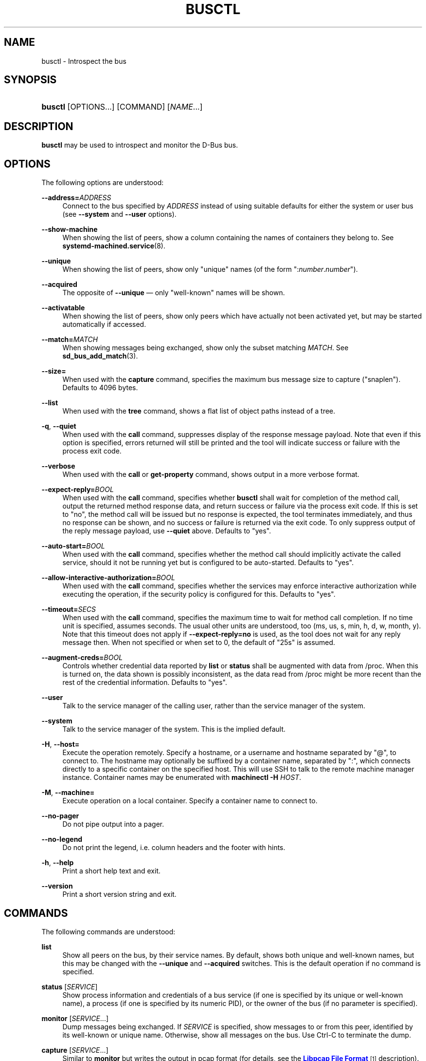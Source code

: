 '\" t
.TH "BUSCTL" "1" "" "systemd 236" "busctl"
.\" -----------------------------------------------------------------
.\" * Define some portability stuff
.\" -----------------------------------------------------------------
.\" ~~~~~~~~~~~~~~~~~~~~~~~~~~~~~~~~~~~~~~~~~~~~~~~~~~~~~~~~~~~~~~~~~
.\" http://bugs.debian.org/507673
.\" http://lists.gnu.org/archive/html/groff/2009-02/msg00013.html
.\" ~~~~~~~~~~~~~~~~~~~~~~~~~~~~~~~~~~~~~~~~~~~~~~~~~~~~~~~~~~~~~~~~~
.ie \n(.g .ds Aq \(aq
.el       .ds Aq '
.\" -----------------------------------------------------------------
.\" * set default formatting
.\" -----------------------------------------------------------------
.\" disable hyphenation
.nh
.\" disable justification (adjust text to left margin only)
.ad l
.\" -----------------------------------------------------------------
.\" * MAIN CONTENT STARTS HERE *
.\" -----------------------------------------------------------------
.SH "NAME"
busctl \- Introspect the bus
.SH "SYNOPSIS"
.HP \w'\fBbusctl\fR\ 'u
\fBbusctl\fR [OPTIONS...] [COMMAND] [\fINAME\fR...]
.SH "DESCRIPTION"
.PP
\fBbusctl\fR
may be used to introspect and monitor the D\-Bus bus\&.
.SH "OPTIONS"
.PP
The following options are understood:
.PP
\fB\-\-address=\fR\fB\fIADDRESS\fR\fR
.RS 4
Connect to the bus specified by
\fIADDRESS\fR
instead of using suitable defaults for either the system or user bus (see
\fB\-\-system\fR
and
\fB\-\-user\fR
options)\&.
.RE
.PP
\fB\-\-show\-machine\fR
.RS 4
When showing the list of peers, show a column containing the names of containers they belong to\&. See
\fBsystemd-machined.service\fR(8)\&.
.RE
.PP
\fB\-\-unique\fR
.RS 4
When showing the list of peers, show only "unique" names (of the form
":\fInumber\fR\&.\fInumber\fR")\&.
.RE
.PP
\fB\-\-acquired\fR
.RS 4
The opposite of
\fB\-\-unique\fR
\(em only "well\-known" names will be shown\&.
.RE
.PP
\fB\-\-activatable\fR
.RS 4
When showing the list of peers, show only peers which have actually not been activated yet, but may be started automatically if accessed\&.
.RE
.PP
\fB\-\-match=\fR\fB\fIMATCH\fR\fR
.RS 4
When showing messages being exchanged, show only the subset matching
\fIMATCH\fR\&. See
\fBsd_bus_add_match\fR(3)\&.
.RE
.PP
\fB\-\-size=\fR
.RS 4
When used with the
\fBcapture\fR
command, specifies the maximum bus message size to capture ("snaplen")\&. Defaults to 4096 bytes\&.
.RE
.PP
\fB\-\-list\fR
.RS 4
When used with the
\fBtree\fR
command, shows a flat list of object paths instead of a tree\&.
.RE
.PP
\fB\-q\fR, \fB\-\-quiet\fR
.RS 4
When used with the
\fBcall\fR
command, suppresses display of the response message payload\&. Note that even if this option is specified, errors returned will still be printed and the tool will indicate success or failure with the process exit code\&.
.RE
.PP
\fB\-\-verbose\fR
.RS 4
When used with the
\fBcall\fR
or
\fBget\-property\fR
command, shows output in a more verbose format\&.
.RE
.PP
\fB\-\-expect\-reply=\fR\fIBOOL\fR
.RS 4
When used with the
\fBcall\fR
command, specifies whether
\fBbusctl\fR
shall wait for completion of the method call, output the returned method response data, and return success or failure via the process exit code\&. If this is set to
"no", the method call will be issued but no response is expected, the tool terminates immediately, and thus no response can be shown, and no success or failure is returned via the exit code\&. To only suppress output of the reply message payload, use
\fB\-\-quiet\fR
above\&. Defaults to
"yes"\&.
.RE
.PP
\fB\-\-auto\-start=\fR\fIBOOL\fR
.RS 4
When used with the
\fBcall\fR
command, specifies whether the method call should implicitly activate the called service, should it not be running yet but is configured to be auto\-started\&. Defaults to
"yes"\&.
.RE
.PP
\fB\-\-allow\-interactive\-authorization=\fR\fIBOOL\fR
.RS 4
When used with the
\fBcall\fR
command, specifies whether the services may enforce interactive authorization while executing the operation, if the security policy is configured for this\&. Defaults to
"yes"\&.
.RE
.PP
\fB\-\-timeout=\fR\fISECS\fR
.RS 4
When used with the
\fBcall\fR
command, specifies the maximum time to wait for method call completion\&. If no time unit is specified, assumes seconds\&. The usual other units are understood, too (ms, us, s, min, h, d, w, month, y)\&. Note that this timeout does not apply if
\fB\-\-expect\-reply=no\fR
is used, as the tool does not wait for any reply message then\&. When not specified or when set to 0, the default of
"25s"
is assumed\&.
.RE
.PP
\fB\-\-augment\-creds=\fR\fIBOOL\fR
.RS 4
Controls whether credential data reported by
\fBlist\fR
or
\fBstatus\fR
shall be augmented with data from
/proc\&. When this is turned on, the data shown is possibly inconsistent, as the data read from
/proc
might be more recent than the rest of the credential information\&. Defaults to
"yes"\&.
.RE
.PP
\fB\-\-user\fR
.RS 4
Talk to the service manager of the calling user, rather than the service manager of the system\&.
.RE
.PP
\fB\-\-system\fR
.RS 4
Talk to the service manager of the system\&. This is the implied default\&.
.RE
.PP
\fB\-H\fR, \fB\-\-host=\fR
.RS 4
Execute the operation remotely\&. Specify a hostname, or a username and hostname separated by
"@", to connect to\&. The hostname may optionally be suffixed by a container name, separated by
":", which connects directly to a specific container on the specified host\&. This will use SSH to talk to the remote machine manager instance\&. Container names may be enumerated with
\fBmachinectl \-H \fR\fB\fIHOST\fR\fR\&.
.RE
.PP
\fB\-M\fR, \fB\-\-machine=\fR
.RS 4
Execute operation on a local container\&. Specify a container name to connect to\&.
.RE
.PP
\fB\-\-no\-pager\fR
.RS 4
Do not pipe output into a pager\&.
.RE
.PP
\fB\-\-no\-legend\fR
.RS 4
Do not print the legend, i\&.e\&. column headers and the footer with hints\&.
.RE
.PP
\fB\-h\fR, \fB\-\-help\fR
.RS 4
Print a short help text and exit\&.
.RE
.PP
\fB\-\-version\fR
.RS 4
Print a short version string and exit\&.
.RE
.SH "COMMANDS"
.PP
The following commands are understood:
.PP
\fBlist\fR
.RS 4
Show all peers on the bus, by their service names\&. By default, shows both unique and well\-known names, but this may be changed with the
\fB\-\-unique\fR
and
\fB\-\-acquired\fR
switches\&. This is the default operation if no command is specified\&.
.RE
.PP
\fBstatus\fR [\fISERVICE\fR]
.RS 4
Show process information and credentials of a bus service (if one is specified by its unique or well\-known name), a process (if one is specified by its numeric PID), or the owner of the bus (if no parameter is specified)\&.
.RE
.PP
\fBmonitor\fR [\fISERVICE\fR...]
.RS 4
Dump messages being exchanged\&. If
\fISERVICE\fR
is specified, show messages to or from this peer, identified by its well\-known or unique name\&. Otherwise, show all messages on the bus\&. Use Ctrl\-C to terminate the dump\&.
.RE
.PP
\fBcapture\fR [\fISERVICE\fR...]
.RS 4
Similar to
\fBmonitor\fR
but writes the output in pcap format (for details, see the
\m[blue]\fBLibpcap File Format\fR\m[]\&\s-2\u[1]\d\s+2
description)\&. Make sure to redirect standard output to a file\&. Tools like
\fBwireshark\fR(1)
may be used to dissect and view the resulting files\&.
.RE
.PP
\fBtree\fR [\fISERVICE\fR...]
.RS 4
Shows an object tree of one or more services\&. If
\fISERVICE\fR
is specified, show object tree of the specified services only\&. Otherwise, show all object trees of all services on the bus that acquired at least one well\-known name\&.
.RE
.PP
\fBintrospect\fR \fISERVICE\fR \fIOBJECT\fR [\fIINTERFACE\fR]
.RS 4
Show interfaces, methods, properties and signals of the specified object (identified by its path) on the specified service\&. If the interface argument is passed, the output is limited to members of the specified interface\&.
.RE
.PP
\fBcall\fR \fISERVICE\fR \fIOBJECT\fR \fIINTERFACE\fR \fIMETHOD\fR [\fISIGNATURE\fR\ [\fIARGUMENT\fR...]]
.RS 4
Invoke a method and show the response\&. Takes a service name, object path, interface name and method name\&. If parameters shall be passed to the method call, a signature string is required, followed by the arguments, individually formatted as strings\&. For details on the formatting used, see below\&. To suppress output of the returned data, use the
\fB\-\-quiet\fR
option\&.
.RE
.PP
\fBget\-property\fR \fISERVICE\fR \fIOBJECT\fR \fIINTERFACE\fR \fIPROPERTY\fR...
.RS 4
Retrieve the current value of one or more object properties\&. Takes a service name, object path, interface name and property name\&. Multiple properties may be specified at once, in which case their values will be shown one after the other, separated by newlines\&. The output is, by default, in terse format\&. Use
\fB\-\-verbose\fR
for a more elaborate output format\&.
.RE
.PP
\fBset\-property\fR \fISERVICE\fR \fIOBJECT\fR \fIINTERFACE\fR \fIPROPERTY\fR \fISIGNATURE\fR \fIARGUMENT\fR...
.RS 4
Set the current value of an object property\&. Takes a service name, object path, interface name, property name, property signature, followed by a list of parameters formatted as strings\&.
.RE
.PP
\fBhelp\fR
.RS 4
Show command syntax help\&.
.RE
.SH "PARAMETER FORMATTING"
.PP
The
\fBcall\fR
and
\fBset\-property\fR
commands take a signature string followed by a list of parameters formatted as string (for details on D\-Bus signature strings, see the
\m[blue]\fBType system chapter of the D\-Bus specification\fR\m[]\&\s-2\u[2]\d\s+2)\&. For simple types, each parameter following the signature should simply be the parameter\*(Aqs value formatted as string\&. Positive boolean values may be formatted as
"true",
"yes",
"on", or
"1"; negative boolean values may be specified as
"false",
"no",
"off", or
"0"\&. For arrays, a numeric argument for the number of entries followed by the entries shall be specified\&. For variants, the signature of the contents shall be specified, followed by the contents\&. For dictionaries and structs, the contents of them shall be directly specified\&.
.PP
For example,
.sp
.if n \{\
.RS 4
.\}
.nf
s jawoll
.fi
.if n \{\
.RE
.\}
.sp
is the formatting of a single string
"jawoll"\&.
.PP
.if n \{\
.RS 4
.\}
.nf
as 3 hello world foobar
.fi
.if n \{\
.RE
.\}
.sp
is the formatting of a string array with three entries,
"hello",
"world"
and
"foobar"\&.
.PP
.if n \{\
.RS 4
.\}
.nf
a{sv} 3 One s Eins Two u 2 Yes b true
.fi
.if n \{\
.RE
.\}
.sp
is the formatting of a dictionary array that maps strings to variants, consisting of three entries\&. The string
"One"
is assigned the string
"Eins"\&. The string
"Two"
is assigned the 32\-bit unsigned integer 2\&. The string
"Yes"
is assigned a positive boolean\&.
.PP
Note that the
\fBcall\fR,
\fBget\-property\fR,
\fBintrospect\fR
commands will also generate output in this format for the returned data\&. Since this format is sometimes too terse to be easily understood, the
\fBcall\fR
and
\fBget\-property\fR
commands may generate a more verbose, multi\-line output when passed the
\fB\-\-verbose\fR
option\&.
.SH "EXAMPLES"
.PP
\fBExample\ \&1.\ \&Write and Read a Property\fR
.PP
The following two commands first write a property and then read it back\&. The property is found on the
"/org/freedesktop/systemd1"
object of the
"org\&.freedesktop\&.systemd1"
service\&. The name of the property is
"LogLevel"
on the
"org\&.freedesktop\&.systemd1\&.Manager"
interface\&. The property contains a single string:
.sp
.if n \{\
.RS 4
.\}
.nf
# busctl set\-property org\&.freedesktop\&.systemd1 /org/freedesktop/systemd1 org\&.freedesktop\&.systemd1\&.Manager LogLevel s debug
# busctl get\-property org\&.freedesktop\&.systemd1 /org/freedesktop/systemd1 org\&.freedesktop\&.systemd1\&.Manager LogLevel
s "debug"
.fi
.if n \{\
.RE
.\}
.PP
\fBExample\ \&2.\ \&Terse and Verbose Output\fR
.PP
The following two commands read a property that contains an array of strings, and first show it in terse format, followed by verbose format:
.sp
.if n \{\
.RS 4
.\}
.nf
$ busctl get\-property org\&.freedesktop\&.systemd1 /org/freedesktop/systemd1 org\&.freedesktop\&.systemd1\&.Manager Environment
as 2 "LANG=en_US\&.UTF\-8" "PATH=/usr/local/sbin:/usr/local/bin:/usr/sbin:/usr/bin"
$ busctl get\-property \-\-verbose org\&.freedesktop\&.systemd1 /org/freedesktop/systemd1 org\&.freedesktop\&.systemd1\&.Manager Environment
ARRAY "s" {
        STRING "LANG=en_US\&.UTF\-8";
        STRING "PATH=/usr/local/sbin:/usr/local/bin:/usr/sbin:/usr/bin";
};
.fi
.if n \{\
.RE
.\}
.PP
\fBExample\ \&3.\ \&Invoking a Method\fR
.PP
The following command invokes the
"StartUnit"
method on the
"org\&.freedesktop\&.systemd1\&.Manager"
interface of the
"/org/freedesktop/systemd1"
object of the
"org\&.freedesktop\&.systemd1"
service, and passes it two strings
"cups\&.service"
and
"replace"\&. As a result of the method call, a single object path parameter is received and shown:
.sp
.if n \{\
.RS 4
.\}
.nf
# busctl call org\&.freedesktop\&.systemd1 /org/freedesktop/systemd1 org\&.freedesktop\&.systemd1\&.Manager StartUnit ss "cups\&.service" "replace"
o "/org/freedesktop/systemd1/job/42684"
.fi
.if n \{\
.RE
.\}
.SH "SEE ALSO"
.PP
\fBdbus-daemon\fR(1),
\m[blue]\fBD\-Bus\fR\m[]\&\s-2\u[3]\d\s+2,
\fBsd-bus\fR(3),
\fBsystemd\fR(1),
\fBmachinectl\fR(1),
\fBwireshark\fR(1)
.SH "NOTES"
.IP " 1." 4
Libpcap File Format
.RS 4
\%https://wiki.wireshark.org/Development/LibpcapFileFormat
.RE
.IP " 2." 4
Type system chapter of the D-Bus specification
.RS 4
\%http://dbus.freedesktop.org/doc/dbus-specification.html#type-system
.RE
.IP " 3." 4
D-Bus
.RS 4
\%https://www.freedesktop.org/wiki/Software/dbus
.RE
